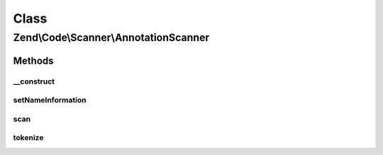 .. Code/Scanner/AnnotationScanner.php generated using docpx on 01/30/13 03:02pm


Class
*****

Zend\\Code\\Scanner\\AnnotationScanner
======================================

Methods
-------

__construct
+++++++++++

.. function:: __construct()


    @param  AnnotationManager $annotationManager

    :param string: 
    :param NameInformation: 

    :rtype: AnnotationScanner 



setNameInformation
++++++++++++++++++

.. function:: setNameInformation()


    @param NameInformation $nameInformation



scan
++++

.. function:: scan()


    @param  array $tokens



tokenize
++++++++

.. function:: tokenize()


    @return array



